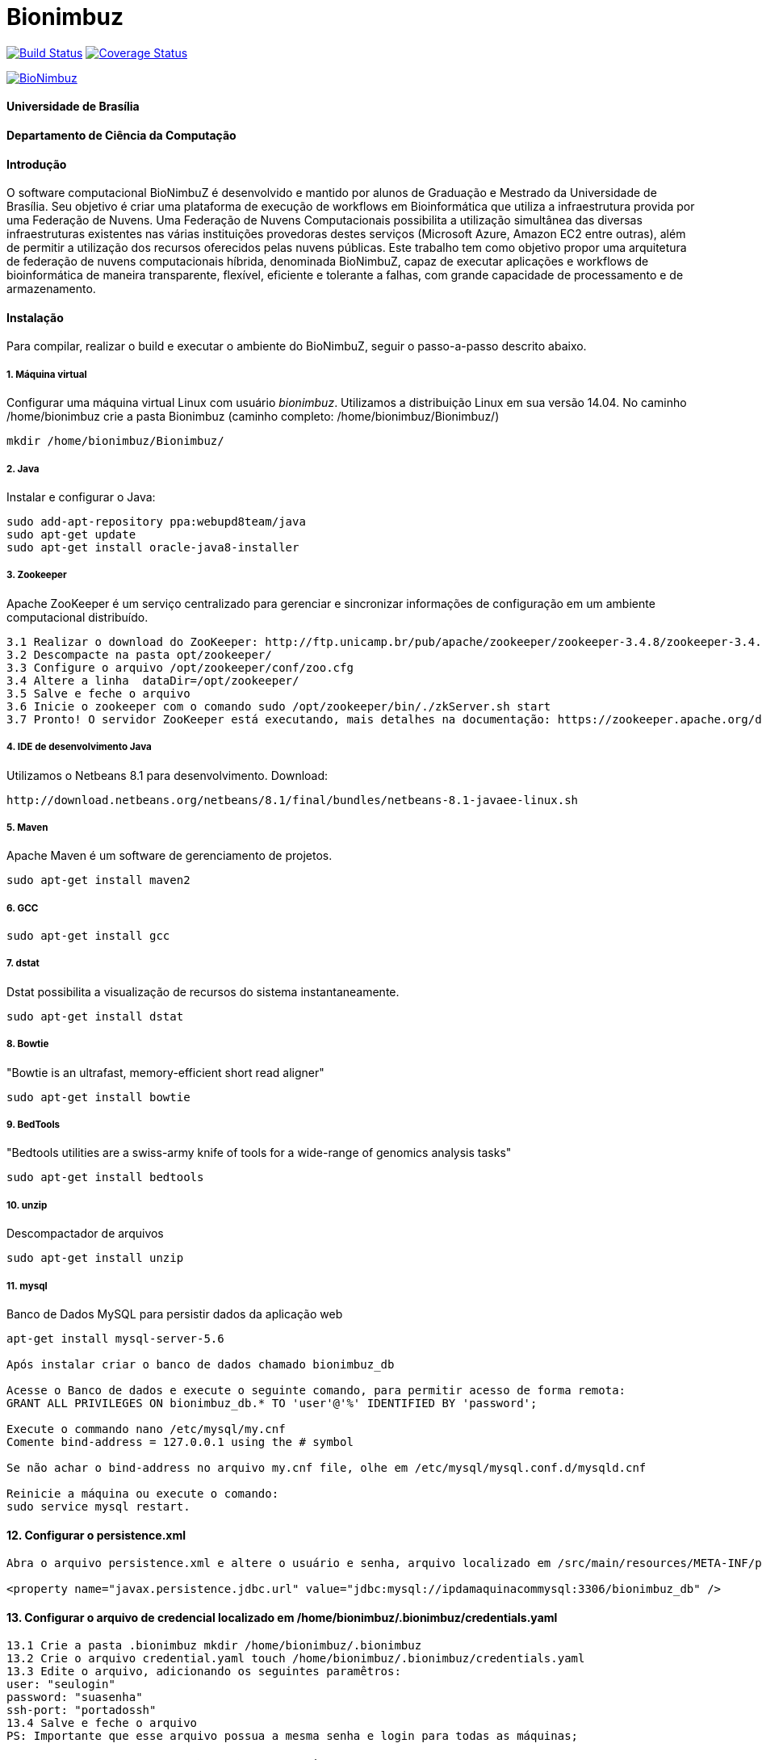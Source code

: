 Bionimbuz
=========

 
image:https://travis-ci.org/bionimbuz/Bionimbuz.svg?branch=master["Build Status", link="https://travis-ci.org/bionimbuz/Bionimbuz"]
image:http://img.shields.io/coveralls/bionimbuz/Bionimbuz/master.svg["Coverage Status", link="https://coveralls.io/r/bionimbuz/Bionimbuz?branch=master"]

image:https://raw.githubusercontent.com/vramos91/BionimbuzClient/master/WebContent/resources/img/logo_bionimbuz.jpg["BioNimbuz",link="https://raw.githubusercontent.com/vramos91/BionimbuzClient/master/WebContent/resources/img/logo_bionimbuz.jpg"]

#### Universidade de Brasília
#### Departamento de Ciência da Computação
#### Introdução
O software computacional BioNimbuZ é desenvolvido e mantido por alunos de Graduação e Mestrado da Universidade de Brasília. Seu objetivo é criar uma plataforma de execução de workflows em Bioinformática que utiliza a infraestrutura provida por uma Federação de Nuvens.  Uma Federação de Nuvens Computacionais possibilita a utilização simultânea das diversas infraestruturas existentes nas várias instituições provedoras destes serviços (Microsoft Azure, Amazon EC2 entre outras), além de permitir a utilização dos recursos oferecidos pelas nuvens públicas. Este trabalho tem como objetivo propor uma arquitetura de federação de nuvens computacionais híbrida, denominada BioNimbuZ, capaz de executar aplicações e workflows de bioinformática de maneira transparente, flexível, eficiente e tolerante a falhas, com grande capacidade de processamento e de armazenamento. 

#### Instalação
Para compilar, realizar o build e executar o ambiente do BioNimbuZ, seguir o passo-a-passo descrito abaixo.

##### 1. Máquina virtual
Configurar uma máquina virtual Linux com usuário 'bionimbuz'. Utilizamos a distribuição Linux em sua versão 14.04.
No caminho /home/bionimbuz crie a pasta Bionimbuz (caminho completo: /home/bionimbuz/Bionimbuz/)
----------------------------------------------------------------------------------------------------------------------
mkdir /home/bionimbuz/Bionimbuz/
----------------------------------------------------------------------------------------------------------------------
##### 2. Java
Instalar e configurar o Java:
----------------------------------------------------------------------------------------------------------------------
sudo add-apt-repository ppa:webupd8team/java	
sudo apt-get update
sudo apt-get install oracle-java8-installer
----------------------------------------------------------------------------------------------------------------------
##### 3. Zookeeper
Apache ZooKeeper é um serviço centralizado para gerenciar e sincronizar informações de configuração em um ambiente computacional distribuído.
----------------------------------------------------------------------------------------------------------------------
3.1 Realizar o download do ZooKeeper: http://ftp.unicamp.br/pub/apache/zookeeper/zookeeper-3.4.8/zookeeper-3.4.8.tar.gz
3.2 Descompacte na pasta opt/zookeeper/
3.3 Configure o arquivo /opt/zookeeper/conf/zoo.cfg
3.4 Altere a linha  dataDir=/opt/zookeeper/ 
3.5 Salve e feche o arquivo
3.6 Inicie o zookeeper com o comando sudo /opt/zookeeper/bin/./zkServer.sh start
3.7 Pronto! O servidor ZooKeeper está executando, mais detalhes na documentação: https://zookeeper.apache.org/doc/r3.4.6/zookeeperStarted.html#sc_InstallingSingleMode
----------------------------------------------------------------------------------------------------------------------
##### 4. IDE de desenvolvimento Java
Utilizamos o Netbeans 8.1 para desenvolvimento.
Download:
----------------------------------------------------------------------------------------------------------------------
http://download.netbeans.org/netbeans/8.1/final/bundles/netbeans-8.1-javaee-linux.sh
----------------------------------------------------------------------------------------------------------------------
##### 5. Maven
Apache Maven é um software de gerenciamento de projetos.
----------------------------------------------------------------------------------------------------------------------
sudo apt-get install maven2
----------------------------------------------------------------------------------------------------------------------
##### 6. GCC
----------------------------------------------------------------------------------------------------------------------
sudo apt-get install gcc
----------------------------------------------------------------------------------------------------------------------
##### 7. dstat
Dstat possibilita a visualização de recursos do sistema instantaneamente. 
----------------------------------------------------------------------------------------------------------------------
sudo apt-get install dstat
----------------------------------------------------------------------------------------------------------------------
##### 8. Bowtie
"Bowtie is an ultrafast, memory-efficient short read aligner"
----------------------------------------------------------------------------------------------------------------------
sudo apt-get install bowtie
----------------------------------------------------------------------------------------------------------------------
##### 9. BedTools
"Bedtools utilities are a swiss-army knife of tools for a wide-range of genomics analysis tasks"
----------------------------------------------------------------------------------------------------------------------
sudo apt-get install bedtools
----------------------------------------------------------------------------------------------------------------------
##### 10. unzip
Descompactador de arquivos
----------------------------------------------------------------------------------------------------------------------
sudo apt-get install unzip
----------------------------------------------------------------------------------------------------------------------
##### 11. mysql
Banco de Dados MySQL para persistir dados da aplicação web
----------------------------------------------------------------------------------------------------------------------
apt-get install mysql-server-5.6

Após instalar criar o banco de dados chamado bionimbuz_db

Acesse o Banco de dados e execute o seguinte comando, para permitir acesso de forma remota:
GRANT ALL PRIVILEGES ON bionimbuz_db.* TO 'user'@'%' IDENTIFIED BY 'password';

Execute o commando nano /etc/mysql/my.cnf
Comente bind-address = 127.0.0.1 using the # symbol

Se não achar o bind-address no arquivo my.cnf file, olhe em /etc/mysql/mysql.conf.d/mysqld.cnf

Reinicie a máquina ou execute o comando:
sudo service mysql restart.
----------------------------------------------------------------------------------------------------------------------
#### 12. Configurar o persistence.xml
----------------------------------------------------------------------------------------------------------------------
Abra o arquivo persistence.xml e altere o usuário e senha, arquivo localizado em /src/main/resources/META-INF/persistence.xml

<property name="javax.persistence.jdbc.url" value="jdbc:mysql://ipdamaquinacommysql:3306/bionimbuz_db" />
----------------------------------------------------------------------------------------------------------------------
#### 13. Configurar o arquivo de credencial localizado em /home/bionimbuz/.bionimbuz/credentials.yaml
----------------------------------------------------------------------------------------------------------------------
13.1 Crie a pasta .bionimbuz mkdir /home/bionimbuz/.bionimbuz
13.2 Crie o arquivo credential.yaml touch /home/bionimbuz/.bionimbuz/credentials.yaml
13.3 Edite o arquivo, adicionando os seguintes paramêtros: 
user: "seulogin"
password: "suasenha"
ssh-port: "portadossh"
13.4 Salve e feche o arquivo
PS: Importante que esse arquivo possua a mesma senha e login para todas as máquinas;
----------------------------------------------------------------------------------------------------------------------
#### Passo-a-passo para execução em instâncias na nuvem (Amazon, Azure, Google, ...)
Primeiramente é necessário configurar a máquina conforme os passos acima (não sendo necessária a instalação do Netbeans, pois não haverá desenvolvimento nas instâncias na nuvem). Criar a mesma estrutura de diretórios 
----------------------------------------------------------------------------------------------------------------------
/home/bionimbuz/Bionimbuz/
                        |
   			+ src
   			+ target
   			+ conf
   			+ exported-folders
   			+ ...
----------------------------------------------------------------------------------------------------------------------
Com tudo instalado, realizar os seguintes passos:

##### Liberar portas
Na configuração do provedor de serviço, liberar as portas: 2181,9999,80,8080,9191,22

##### Compacte os arquivos do projeto e os envie utilizando scp para máquina do provedor
----------------------------------------------------------------------------------------------------------------------
scp zoonimbus@<ip_nuvem>:/path/to/file localfile
----------------------------------------------------------------------------------------------------------------------

##### Arquivos à serem enviados:
-------------------------------------------------------------------------------------------------------------
enviar as pastas exported-folders
enviar as pastas data-folder
enviar as pastas pipeline
enviar as pastas services
enviar as pastas programs
enviar as pastas conf
enviar bionimbus-1.0-SNAPSHOT-bundle.jar gerado na target
-------------------------------------------------------------------------------------------------------------

##### Executando o BioNimbuZ na nuvem
Para iniciar a execução o servidor zookeeper deve ser iniciado.
-------------------------------------------------------------------------------------------------------------
1 - Alterar conf/node.yaml com as configurações de ip do servidor zookeeper, ip e os caminhos das pastas 
    necessárias para a execução, etc..
2 - Entrar na pasta zoonimbusProject/
3 - Servidor: executar o comando "sh exported-folders/bin/server.sh"
4 - Cliente: executar o comando "sh exported-folders/bin/client.sh" (** migrando para aplicação Web)
5 - Pipeline: executar o comando "sh exported-folders/bin/client-pipeline.sh" (** migrando para aplicação Web)
-------------------------------------------------------------------------------------------------------------

#### Configurar a amazon para acessar ssh sem a o arquivo de chaves privadas (pem)

##### 1. Acessar a maquina na amazon
-------------------------------------------------------------------------------------------------------------
ssh -i zoonimbuskey.pem ubuntu@<ip_nuvem>:~/
-------------------------------------------------------------------------------------------------------------

##### 2. Alterar arquivo sshd_conf
Acesse o arquivo:
-------------------------------------------------------------------------------------------------------------
sudo nano /etc/ssh/sshd_config 
-------------------------------------------------------------------------------------------------------------
e adicione a linha na parte de Authentification 
-------------------------------------------------------------------------------------------------------------
PasswordAuthentication yes
comentar as linhas
#RSAAuthentication yes
#PubkeyAuthentication yes

ctrl+o, enter, ctrl+x
-------------------------------------------------------------------------------------------------------------
##### 3. Reinicie o serviço SSH
-------------------------------------------------------------------------------------------------------------
sudo /etc/init.d/ssh restart
-------------------------------------------------------------------------------------------------------------


##### Configurações para executar o novo serviço de armazenamento (buckets)

###### 1. Dependências
https://github.com/s3fs-fuse/s3fs-fuse
Instale o s3fs-fuse:
-------------------------------------------------------------------------------------------------------------
sudo apt-get install build-essential git libfuse-dev libcurl4-openssl-dev libxml2-dev mime-support automake libtool
sudo apt-get install pkg-config libssl-dev
git clone https://github.com/s3fs-fuse/s3fs-fuse
cd s3fs-fuse/
./autogen.sh
./configure --prefix=/usr --with-openssl
make
sudo make install
-------------------------------------------------------------------------------------------------------------

Instale o gcs-fuse e o gcloud:
-------------------------------------------------------------------------------------------------------------
export GCSFUSE_REPO=gcsfuse-`lsb_release -c -s`
echo "deb http://packages.cloud.google.com/apt $GCSFUSE_REPO main" | sudo tee /etc/apt/sources.list.d/gcsfuse.list
curl https://packages.cloud.google.com/apt/doc/apt-key.gpg | sudo apt-key add -
sudo apt-get update
sudo apt-get install gcsfuse
sudo apt-get install google-cloud-sdk
-------------------------------------------------------------------------------------------------------------

###### 2. Arquivos de credenciais

###### 2.1. Amazon

Acesse o AWS, clique sobre o nome do usuário e vá em "Security Credentials".
Em seguida vá em "Access Keys (Access Key ID and Secret Access Key)" e depois "Create New Access Key".
Veja o conteúdo da nova key em "Show Access Key".
Crie um novo arquivo (/-/-/Auth/accesskey.txt) com o seguinte conteúdo:
-------------------------------------------------------------------------------------------------------------
accessKeyId:secretAccessKey
-------------------------------------------------------------------------------------------------------------
Altere as permissões para esse arquivo:
-------------------------------------------------------------------------------------------------------------
chmod 600 /*/*/Auth/accesskey.txt
-------------------------------------------------------------------------------------------------------------

###### 2.2. Google

Acesse a página de credenciais (https://console.developers.google.com/project/_/apis/credentials) e selecione o projeto.
Clique em "Create credentials" e selecione "Service account key".
Selecione a Service account "Compute Engine default service account" e crie um JSON.
Salve esse JSON em (/-/-/Auth/cred.json).

###### 3. Arquivos de configuração

Configure os arquivos de configuração do BioNimbuz Core (conf/node.yaml) e BioNimbuZ Client (conf/conf.yaml):

-------------------------------------------------------------------------------------------------------------
 # Path to the folder whre the Buckets will be mounted
buckets-folder: /*/*/buckets/

 # Path containing the files used to authenticate the Storage Services (Bucket)
buckets-auth-folder: /*/*/Auth/

 # Path to de binary of gcloud/gsutil line-command ($ which gcloud)
gcloud-folder: /*/*/bin/

 # Coloque 1 para o novo serviço 
storage-mode: 1
-------------------------------------------------------------------------------------------------------------

